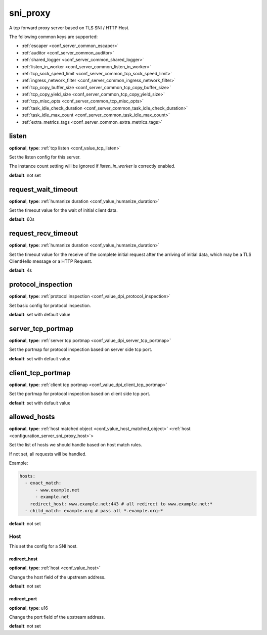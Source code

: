 .. _configuration_server_sni_proxy:

sni_proxy
=========

A tcp forward proxy server based on TLS SNI / HTTP Host.

The following common keys are supported:

* :ref:`escaper <conf_server_common_escaper>`
* :ref:`auditor <conf_server_common_auditor>`
* :ref:`shared_logger <conf_server_common_shared_logger>`
* :ref:`listen_in_worker <conf_server_common_listen_in_worker>`
* :ref:`tcp_sock_speed_limit <conf_server_common_tcp_sock_speed_limit>`
* :ref:`ingress_network_filter <conf_server_common_ingress_network_filter>`
* :ref:`tcp_copy_buffer_size <conf_server_common_tcp_copy_buffer_size>`
* :ref:`tcp_copy_yield_size <conf_server_common_tcp_copy_yield_size>`
* :ref:`tcp_misc_opts <conf_server_common_tcp_misc_opts>`
* :ref:`task_idle_check_duration <conf_server_common_task_idle_check_duration>`
* :ref:`task_idle_max_count <conf_server_common_task_idle_max_count>`
* :ref:`extra_metrics_tags <conf_server_common_extra_metrics_tags>`

listen
------

**optional**, **type**: :ref:`tcp listen <conf_value_tcp_listen>`

Set the listen config for this server.

The instance count setting will be ignored if *listen_in_worker* is correctly enabled.

**default**: not set

.. versionadded:: 1.7.20 change listen config to be optional

request_wait_timeout
--------------------

**optional**, **type**: :ref:`humanize duration <conf_value_humanize_duration>`

Set the timeout value for the wait of initial client data.

**default**: 60s

request_recv_timeout
--------------------

**optional**, **type**: :ref:`humanize duration <conf_value_humanize_duration>`

Set the timeout value for the receive of the complete initial request after the arriving of initial data,
which may be a TLS ClientHello message or a HTTP Request.

**default**: 4s

protocol_inspection
-------------------

**optional**, **type**: :ref:`protocol inspection <conf_value_dpi_protocol_inspection>`

Set basic config for protocol inspection.

**default**: set with default value

.. versionadded:: 1.7.0

server_tcp_portmap
------------------

**optional**, **type**: :ref:`server tcp portmap <conf_value_dpi_server_tcp_portmap>`

Set the portmap for protocol inspection based on server side tcp port.

**default**: set with default value

.. versionadded:: 1.7.0

client_tcp_portmap
------------------

**optional**, **type**: :ref:`client tcp portmap <conf_value_dpi_client_tcp_portmap>`

Set the portmap for protocol inspection based on client side tcp port.

**default**: set with default value

.. versionadded:: 1.7.0

allowed_hosts
-------------

**optional**, **type**: :ref:`host matched object <conf_value_host_matched_object>` <:ref:`host <configuration_server_sni_proxy_host>`>

Set the list of hosts we should handle based on host match rules.

If not set, all requests will be handled.

Example:

.. code-block:: yaml

  hosts:
    - exact_match:
        - www.example.net
        - example.net
      redirect_host: www.example.net:443 # all redirect to www.example.net:*
    - child_match: example.org # pass all *.example.org:*

**default**: not set

.. versionadded:: 1.1.1

.. _configuration_server_sni_proxy_host:

Host
^^^^

.. versionadded:: 1.1.1

This set the config for a SNI host.

redirect_host
"""""""""""""

**optional**, **type**: :ref:`host <conf_value_host>`

Change the host field of the upstream address.

**default**: not set

redirect_port
"""""""""""""

**optional**, **type**: u16

Change the port field of the upstream address.

**default**: not set
